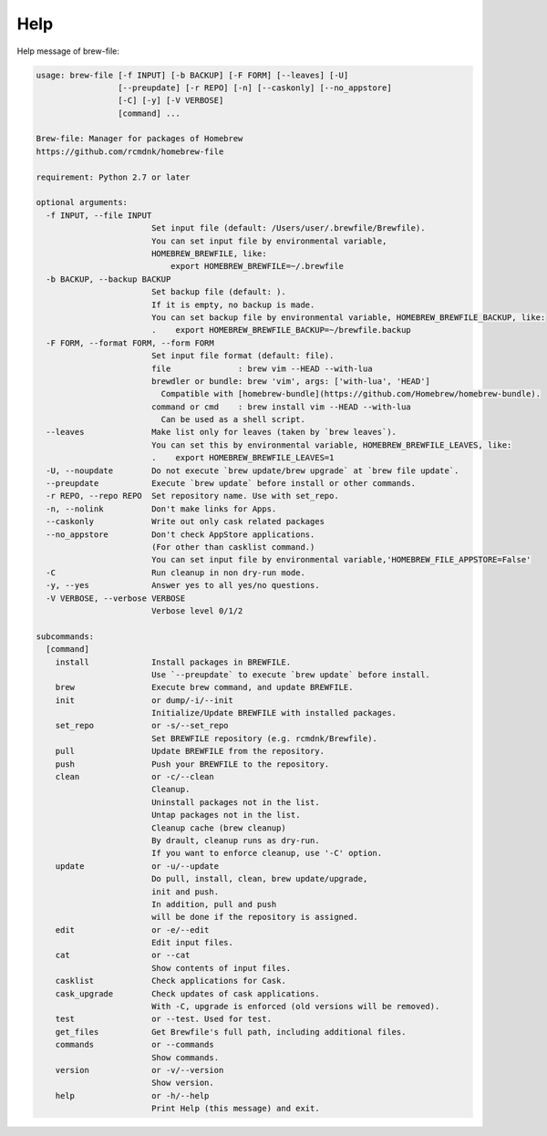 Help
====

Help message of brew-file:

.. code-block:: none

    usage: brew-file [-f INPUT] [-b BACKUP] [-F FORM] [--leaves] [-U]
                     [--preupdate] [-r REPO] [-n] [--caskonly] [--no_appstore]
                     [-C] [-y] [-V VERBOSE]
                     [command] ...
    
    Brew-file: Manager for packages of Homebrew
    https://github.com/rcmdnk/homebrew-file
    
    requirement: Python 2.7 or later
    
    optional arguments:
      -f INPUT, --file INPUT
                            Set input file (default: /Users/user/.brewfile/Brewfile). 
                            You can set input file by environmental variable,
                            HOMEBREW_BREWFILE, like:
                                export HOMEBREW_BREWFILE=~/.brewfile
      -b BACKUP, --backup BACKUP
                            Set backup file (default: ). 
                            If it is empty, no backup is made.
                            You can set backup file by environmental variable, HOMEBREW_BREWFILE_BACKUP, like:
                            .    export HOMEBREW_BREWFILE_BACKUP=~/brewfile.backup
      -F FORM, --format FORM, --form FORM
                            Set input file format (default: file). 
                            file              : brew vim --HEAD --with-lua
                            brewdler or bundle: brew 'vim', args: ['with-lua', 'HEAD']
                              Compatible with [homebrew-bundle](https://github.com/Homebrew/homebrew-bundle).
                            command or cmd    : brew install vim --HEAD --with-lua
                              Can be used as a shell script.
      --leaves              Make list only for leaves (taken by `brew leaves`).
                            You can set this by environmental variable, HOMEBREW_BREWFILE_LEAVES, like:
                            .    export HOMEBREW_BREWFILE_LEAVES=1
      -U, --noupdate        Do not execute `brew update/brew upgrade` at `brew file update`.
      --preupdate           Execute `brew update` before install or other commands.
      -r REPO, --repo REPO  Set repository name. Use with set_repo.
      -n, --nolink          Don't make links for Apps.
      --caskonly            Write out only cask related packages
      --no_appstore         Don't check AppStore applications.
                            (For other than casklist command.)
                            You can set input file by environmental variable,'HOMEBREW_FILE_APPSTORE=False'
      -C                    Run cleanup in non dry-run mode.
      -y, --yes             Answer yes to all yes/no questions.
      -V VERBOSE, --verbose VERBOSE
                            Verbose level 0/1/2
    
    subcommands:
      [command]
        install             Install packages in BREWFILE.
                            Use `--preupdate` to execute `brew update` before install.
        brew                Execute brew command, and update BREWFILE.
        init                or dump/-i/--init
                            Initialize/Update BREWFILE with installed packages.
        set_repo            or -s/--set_repo
                            Set BREWFILE repository (e.g. rcmdnk/Brewfile).
        pull                Update BREWFILE from the repository.
        push                Push your BREWFILE to the repository.
        clean               or -c/--clean
                            Cleanup.
                            Uninstall packages not in the list.
                            Untap packages not in the list.
                            Cleanup cache (brew cleanup)
                            By drault, cleanup runs as dry-run.
                            If you want to enforce cleanup, use '-C' option.
        update              or -u/--update
                            Do pull, install, clean, brew update/upgrade,
                            init and push.
                            In addition, pull and push
                            will be done if the repository is assigned.
        edit                or -e/--edit
                            Edit input files.
        cat                 or --cat
                            Show contents of input files.
        casklist            Check applications for Cask.
        cask_upgrade        Check updates of cask applications.
                            With -C, upgrade is enforced (old versions will be removed).
        test                or --test. Used for test.
        get_files           Get Brewfile's full path, including additional files.
        commands            or --commands
                            Show commands.
        version             or -v/--version
                            Show version.
        help                or -h/--help
                            Print Help (this message) and exit.
